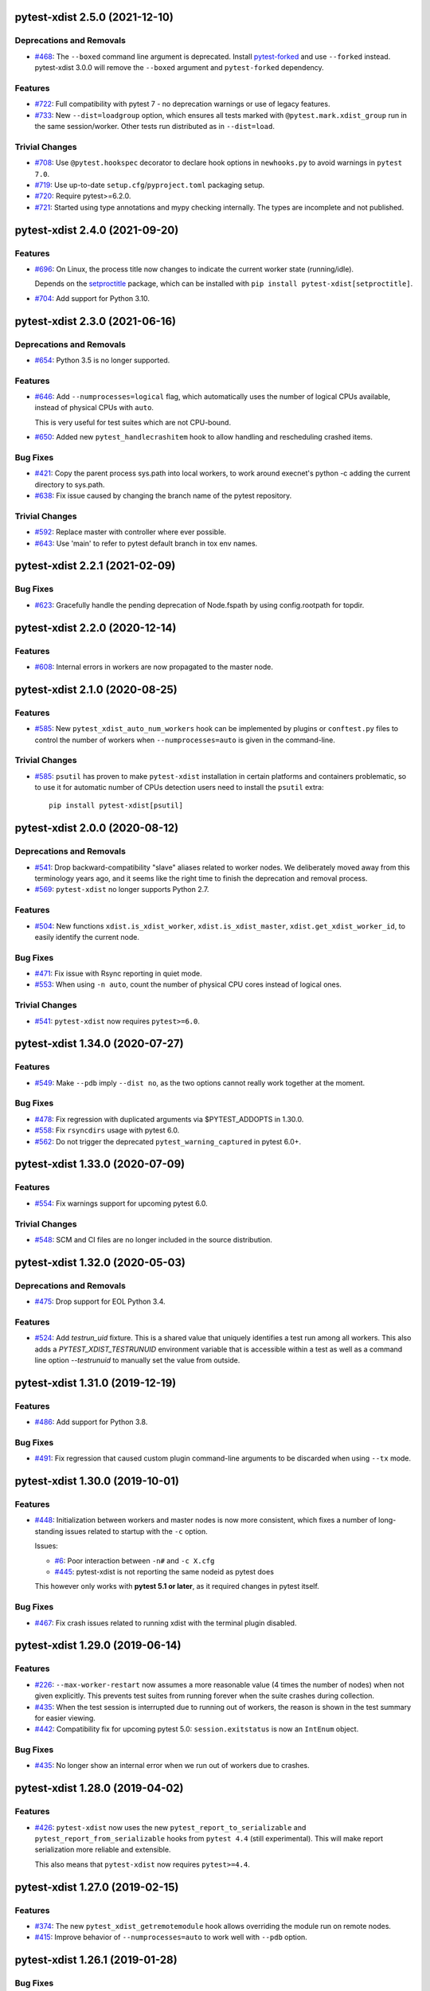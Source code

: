 pytest-xdist 2.5.0 (2021-12-10)
===============================

Deprecations and Removals
-------------------------

- `#468 <https://github.com/pytest-dev/pytest-xdist/issues/468>`_: The ``--boxed`` command line argument is deprecated. Install `pytest-forked <https://pypi.org/project/pytest-forked>`__ and use ``--forked`` instead. pytest-xdist 3.0.0 will remove the ``--boxed`` argument and ``pytest-forked`` dependency.


Features
--------

- `#722 <https://github.com/pytest-dev/pytest-xdist/issues/722>`_: Full compatibility with pytest 7 - no deprecation warnings or use of legacy features.

- `#733 <https://github.com/pytest-dev/pytest-xdist/issues/733>`_: New ``--dist=loadgroup`` option, which ensures all tests marked with ``@pytest.mark.xdist_group`` run in the same session/worker. Other tests run distributed as in ``--dist=load``.


Trivial Changes
---------------

- `#708 <https://github.com/pytest-dev/pytest-xdist/issues/708>`_: Use ``@pytest.hookspec`` decorator to declare hook options in ``newhooks.py`` to avoid warnings in ``pytest 7.0``.

- `#719 <https://github.com/pytest-dev/pytest-xdist/issues/719>`_: Use up-to-date ``setup.cfg``/``pyproject.toml`` packaging setup.

- `#720 <https://github.com/pytest-dev/pytest-xdist/issues/720>`_: Require pytest>=6.2.0.

- `#721 <https://github.com/pytest-dev/pytest-xdist/issues/721>`_: Started using type annotations and mypy checking internally. The types are incomplete and not published.


pytest-xdist 2.4.0 (2021-09-20)
===============================

Features
--------

- `#696 <https://github.com/pytest-dev/pytest-xdist/issues/696>`_: On Linux, the process title now changes to indicate the current worker state (running/idle).

  Depends on the `setproctitle <https://pypi.org/project/setproctitle/>`__ package, which can be installed with ``pip install pytest-xdist[setproctitle]``.

- `#704 <https://github.com/pytest-dev/pytest-xdist/issues/704>`_: Add support for Python 3.10.


pytest-xdist 2.3.0 (2021-06-16)
===============================

Deprecations and Removals
-------------------------

- `#654 <https://github.com/pytest-dev/pytest-xdist/issues/654>`_: Python 3.5 is no longer supported.


Features
--------

- `#646 <https://github.com/pytest-dev/pytest-xdist/issues/646>`_: Add ``--numprocesses=logical`` flag, which automatically uses the number of logical CPUs available, instead of physical CPUs with ``auto``.

  This is very useful for test suites which are not CPU-bound.

- `#650 <https://github.com/pytest-dev/pytest-xdist/issues/650>`_: Added new ``pytest_handlecrashitem`` hook to allow handling and rescheduling crashed items.


Bug Fixes
---------

- `#421 <https://github.com/pytest-dev/pytest-xdist/issues/421>`_: Copy the parent process sys.path into local workers, to work around execnet's python -c adding the current directory to sys.path.

- `#638 <https://github.com/pytest-dev/pytest-xdist/issues/638>`_: Fix issue caused by changing the branch name of the pytest repository.


Trivial Changes
---------------

- `#592 <https://github.com/pytest-dev/pytest-xdist/issues/592>`_: Replace master with controller where ever possible.

- `#643 <https://github.com/pytest-dev/pytest-xdist/issues/643>`_: Use 'main' to refer to pytest default branch in tox env names.


pytest-xdist 2.2.1 (2021-02-09)
===============================

Bug Fixes
---------

- `#623 <https://github.com/pytest-dev/pytest-xdist/issues/623>`_: Gracefully handle the pending deprecation of Node.fspath by using config.rootpath for topdir.


pytest-xdist 2.2.0 (2020-12-14)
===============================

Features
--------

- `#608 <https://github.com/pytest-dev/pytest-xdist/issues/608>`_: Internal errors in workers are now propagated to the master node.


pytest-xdist 2.1.0 (2020-08-25)
===============================

Features
--------

- `#585 <https://github.com/pytest-dev/pytest-xdist/issues/585>`_: New ``pytest_xdist_auto_num_workers`` hook can be implemented by plugins or ``conftest.py`` files to control the number of workers when ``--numprocesses=auto`` is given in the command-line.


Trivial Changes
---------------

- `#585 <https://github.com/pytest-dev/pytest-xdist/issues/585>`_: ``psutil`` has proven to make ``pytest-xdist`` installation in certain platforms and containers problematic, so to use it for automatic number of CPUs detection users need to install the ``psutil`` extra::

      pip install pytest-xdist[psutil]


pytest-xdist 2.0.0 (2020-08-12)
===============================

Deprecations and Removals
-------------------------

- `#541 <https://github.com/pytest-dev/pytest-xdist/issues/541>`_: Drop backward-compatibility "slave" aliases related to worker nodes.  We deliberately moved away from this terminology years ago, and it seems like the right time to finish the deprecation and removal process.

- `#569 <https://github.com/pytest-dev/pytest-xdist/issues/569>`_: ``pytest-xdist`` no longer supports Python 2.7.


Features
--------

- `#504 <https://github.com/pytest-dev/pytest-xdist/issues/504>`_: New functions ``xdist.is_xdist_worker``, ``xdist.is_xdist_master``, ``xdist.get_xdist_worker_id``, to easily identify the current node.


Bug Fixes
---------

- `#471 <https://github.com/pytest-dev/pytest-xdist/issues/471>`_: Fix issue with Rsync reporting in quiet mode.

- `#553 <https://github.com/pytest-dev/pytest-xdist/issues/553>`_: When using ``-n auto``, count the number of physical CPU cores instead of logical ones.


Trivial Changes
---------------

- `#541 <https://github.com/pytest-dev/pytest-xdist/issues/541>`_: ``pytest-xdist`` now requires ``pytest>=6.0``.


pytest-xdist 1.34.0 (2020-07-27)
================================

Features
--------

- `#549 <https://github.com/pytest-dev/pytest-xdist/issues/549>`_: Make ``--pdb`` imply ``--dist no``, as the two options cannot really work together at the moment.


Bug Fixes
---------

- `#478 <https://github.com/pytest-dev/pytest-xdist/issues/478>`_: Fix regression with duplicated arguments via $PYTEST_ADDOPTS in 1.30.0.

- `#558 <https://github.com/pytest-dev/pytest-xdist/issues/558>`_: Fix ``rsyncdirs`` usage with pytest 6.0.

- `#562 <https://github.com/pytest-dev/pytest-xdist/issues/562>`_: Do not trigger the deprecated ``pytest_warning_captured`` in pytest 6.0+.


pytest-xdist 1.33.0 (2020-07-09)
================================

Features
--------

- `#554 <https://github.com/pytest-dev/pytest-xdist/issues/554>`_: Fix warnings support for upcoming pytest 6.0.


Trivial Changes
---------------

- `#548 <https://github.com/pytest-dev/pytest-xdist/issues/548>`_: SCM and CI files are no longer included in the source distribution.


pytest-xdist 1.32.0 (2020-05-03)
================================

Deprecations and Removals
-------------------------

- `#475 <https://github.com/pytest-dev/pytest-xdist/issues/475>`_: Drop support for EOL Python 3.4.


Features
--------

- `#524 <https://github.com/pytest-dev/pytest-xdist/issues/524>`_: Add `testrun_uid` fixture. This is a shared value that uniquely identifies a test run among all workers.
  This also adds a `PYTEST_XDIST_TESTRUNUID` environment variable that is accessible within a test as well as a command line option `--testrunuid` to manually set the value from outside.


pytest-xdist 1.31.0 (2019-12-19)
================================

Features
--------

- `#486 <https://github.com/pytest-dev/pytest-xdist/issues/486>`_: Add support for Python 3.8.


Bug Fixes
---------

- `#491 <https://github.com/pytest-dev/pytest-xdist/issues/491>`_: Fix regression that caused custom plugin command-line arguments to be discarded when using ``--tx`` mode.



pytest-xdist 1.30.0 (2019-10-01)
================================

Features
--------

- `#448 <https://github.com/pytest-dev/pytest-xdist/issues/448>`_: Initialization between workers and master nodes is now more consistent, which fixes a number of
  long-standing issues related to startup with the ``-c`` option.

  Issues:

  * `#6 <https://github.com/pytest-dev/pytest-xdist/issues/6>`__: Poor interaction between ``-n#`` and ``-c X.cfg``
  * `#445 <https://github.com/pytest-dev/pytest-xdist/issues/445>`__: pytest-xdist is not reporting the same nodeid as pytest does

  This however only works with **pytest 5.1 or later**, as it required changes in pytest itself.


Bug Fixes
---------

- `#467 <https://github.com/pytest-dev/pytest-xdist/issues/467>`_: Fix crash issues related to running xdist with the terminal plugin disabled.


pytest-xdist 1.29.0 (2019-06-14)
================================

Features
--------

- `#226 <https://github.com/pytest-dev/pytest-xdist/issues/226>`_: ``--max-worker-restart`` now assumes a more reasonable value (4 times the number of
  nodes) when not given explicitly. This prevents test suites from running forever when the suite crashes during collection.

- `#435 <https://github.com/pytest-dev/pytest-xdist/issues/435>`_: When the test session is interrupted due to running out of workers, the reason is shown in the test summary
  for easier viewing.

- `#442 <https://github.com/pytest-dev/pytest-xdist/issues/442>`_: Compatibility fix for upcoming pytest 5.0: ``session.exitstatus`` is now an ``IntEnum`` object.


Bug Fixes
---------

- `#435 <https://github.com/pytest-dev/pytest-xdist/issues/435>`_: No longer show an internal error when we run out of workers due to crashes.


pytest-xdist 1.28.0 (2019-04-02)
================================

Features
--------

- `#426 <https://github.com/pytest-dev/pytest-xdist/issues/426>`_: ``pytest-xdist`` now uses the new ``pytest_report_to_serializable`` and ``pytest_report_from_serializable``
  hooks from ``pytest 4.4`` (still experimental). This will make report serialization more reliable and
  extensible.

  This also means that ``pytest-xdist`` now requires ``pytest>=4.4``.


pytest-xdist 1.27.0 (2019-02-15)
================================

Features
--------

- `#374 <https://github.com/pytest-dev/pytest-xdist/issues/374>`_: The new ``pytest_xdist_getremotemodule`` hook allows overriding the module run on remote nodes.

- `#415 <https://github.com/pytest-dev/pytest-xdist/issues/415>`_: Improve behavior of ``--numprocesses=auto`` to work well with ``--pdb`` option.


pytest-xdist 1.26.1 (2019-01-28)
================================

Bug Fixes
---------

- `#406 <https://github.com/pytest-dev/pytest-xdist/issues/406>`_: Do not implement deprecated ``pytest_logwarning`` hook in pytest versions where it is deprecated.


pytest-xdist 1.26.0 (2019-01-11)
================================

Features
--------

- `#376 <https://github.com/pytest-dev/pytest-xdist/issues/376>`_: The current directory is no longer added ``sys.path`` for local workers, only for remote connections.

  This behavior is surprising because it makes xdist runs and non-xdist runs to potentially behave differently.


Bug Fixes
---------

- `#379 <https://github.com/pytest-dev/pytest-xdist/issues/379>`_: Warning attributes are checked to make sure they can be dumped prior to
  serializing the warning for submission to the master node.


pytest-xdist 1.25.0 (2018-12-12)
================================

Deprecations and Removals
-------------------------

- `#372 <https://github.com/pytest-dev/pytest-xdist/issues/372>`_: Pytest versions older than 3.6 are no longer supported.


Features
--------

- `#373 <https://github.com/pytest-dev/pytest-xdist/issues/373>`_: Node setup information is hidden when pytest is run in quiet mode to reduce noise on many-core machines.

- `#388 <https://github.com/pytest-dev/pytest-xdist/issues/388>`_: ``mainargv`` is made available in ``workerinput`` from the host's ``sys.argv``.

  This can be used via ``request.config.workerinput["mainargv"]``.


Bug Fixes
---------

- `#332 <https://github.com/pytest-dev/pytest-xdist/issues/332>`_: Fix report of module-level skips (``pytest.skip(reason, allow_module_level=True)``).

- `#378 <https://github.com/pytest-dev/pytest-xdist/issues/378>`_: Fix support for gevent monkeypatching

- `#384 <https://github.com/pytest-dev/pytest-xdist/issues/384>`_: pytest 4.1 support: ``ExceptionInfo`` API changes.

- `#390 <https://github.com/pytest-dev/pytest-xdist/issues/390>`_: pytest 4.1 support: ``pytest_logwarning`` hook removed.


pytest-xdist 1.24.1 (2018-11-09)
================================

Bug Fixes
---------

- `#349 <https://github.com/pytest-dev/pytest-xdist/issues/349>`_: Correctly handle warnings created with arguments that can't be serialized during the transfer from workers to master node.


pytest-xdist 1.24.0 (2018-10-18)
================================

Features
--------

- `#337 <https://github.com/pytest-dev/pytest-xdist/issues/337>`_: New ``--maxprocesses`` command-line option that limits the maximum number of workers when using ``--numprocesses=auto``.


Bug Fixes
---------

- `#351 <https://github.com/pytest-dev/pytest-xdist/issues/351>`_: Fix scheduling deadlock in case of inter-test locking.


pytest-xdist 1.23.2 (2018-09-28)
================================

Bug Fixes
---------

- `#344 <https://github.com/pytest-dev/pytest-xdist/issues/344>`_: Fix issue where Warnings could cause pytest to fail if they do not set the args attribute correctly.


pytest-xdist 1.23.1 (2018-09-25)
================================

Bug Fixes
---------

- `#341 <https://github.com/pytest-dev/pytest-xdist/issues/341>`_: Fix warnings transfer between workers and master node with pytest >= 3.8.


pytest-xdist 1.23.0 (2018-08-23)
================================

Features
--------

- `#330 <https://github.com/pytest-dev/pytest-xdist/issues/330>`_: Improve collection performance by reducing the number of events sent to ``master`` node.


pytest-xdist 1.22.5 (2018-07-27)
================================

Bug Fixes
---------

- `#321 <https://github.com/pytest-dev/pytest-xdist/issues/321>`_: Revert change that dropped support for ``pytest<3.4`` and require ``six``.

  This change caused problems in some installations, and was a mistaken
  in the first place as we should not change version requirements
  in bug-fix releases unless they fix an actual bug.


pytest-xdist 1.22.4 (2018-07-27)
================================

Bug Fixes
---------

- `#305 <https://github.com/pytest-dev/pytest-xdist/issues/305>`_: Remove last references to obsolete ``py.code``.

  Remove some unnecessary references to ``py.builtin``.

- `#316 <https://github.com/pytest-dev/pytest-xdist/issues/316>`_: Workaround cpu detection on Travis CI.


pytest-xdist 1.22.3 (2018-07-23)
================================

Bug Fixes
---------

- Fix issue of virtualized or containerized environments not reporting the number of CPUs correctly. (`#9 <https://github.com/pytest-dev/pytest-xdist/issues/9>`_)


Trivial Changes
---------------

- Make all classes subclass from ``object`` and fix ``super()`` call in ``LoadFileScheduling``; (`#297 <https://github.com/pytest-dev/pytest-xdist/issues/297>`_)


pytest-xdist 1.22.2 (2018-02-26)
================================

Bug Fixes
---------

- Add backward compatibility for ``slaveoutput`` attribute to
  ``WorkerController`` instances. (`#285
  <https://github.com/pytest-dev/pytest-xdist/issues/285>`_)


pytest-xdist 1.22.1 (2018-02-19)
================================

Bug Fixes
---------

- Fix issue when using ``loadscope`` or ``loadfile`` where tests would fail to
  start if the first scope had only one test. (`#257
  <https://github.com/pytest-dev/pytest-xdist/issues/257>`_)


Trivial Changes
---------------

- Change terminology used by ``pytest-xdist`` to *master* and *worker* in
  arguments and messages (for example ``--max-worker-reset``). (`#234
  <https://github.com/pytest-dev/pytest-xdist/issues/234>`_)


pytest-xdist 1.22.0 (2018-01-11)
================================

Features
--------

- Add support for the ``pytest_runtest_logfinish`` hook which will be released
  in pytest 3.4. (`#266
  <https://github.com/pytest-dev/pytest-xdist/issues/266>`_)


pytest-xdist 1.21.0 (2017-12-22)
================================

Deprecations and Removals
-------------------------

- Drop support for EOL Python 2.6. (`#259
  <https://github.com/pytest-dev/pytest-xdist/issues/259>`_)


Features
--------

- New ``--dist=loadfile`` option which load-distributes test to workers grouped
  by the file the tests live in. (`#242
  <https://github.com/pytest-dev/pytest-xdist/issues/242>`_)


Bug Fixes
---------

- Fix accidental mutation of test report during serialization causing longrepr
  string-ification to break. (`#241
  <https://github.com/pytest-dev/pytest-xdist/issues/241>`_)


pytest-xdist 1.20.1 (2017-10-05)
================================

Bug Fixes
---------

- Fix hang when all worker nodes crash and restart limit is reached (`#45
  <https://github.com/pytest-dev/pytest-xdist/issues/45>`_)

- Fix issue where the -n option would still run distributed tests when pytest
  was run with the --collect-only option (`#5
  <https://github.com/pytest-dev/pytest-xdist/issues/5>`_)


pytest-xdist 1.20.0 (2017-08-17)
================================

Features
--------

- ``xdist`` now supports tests to log results multiple times, improving
  integration with plugins which require it like `pytest-rerunfailures
  <https://github.com/gocept/pytest-rerunfailures>`_ and `flaky
  <https://pypi.python.org/pypi/flaky>`_. (`#206 <https://github.com/pytest-
  dev/pytest-xdist/issues/206>`_)


Bug Fixes
---------

- Fix issue where tests were being incorrectly identified if a worker crashed
  during the ``teardown`` stage of the test. (`#124 <https://github.com/pytest-
  dev/pytest-xdist/issues/124>`_)


pytest-xdist 1.19.1 (2017-08-10)
================================

Bug Fixes
---------

- Fix crash when transferring internal pytest warnings from workers to the
  master node. (`#214 <https://github.com/pytest-dev/pytest-
  xdist/issues/214>`_)


pytest-xdist 1.19.0 (2017-08-09)
================================

Deprecations and Removals
-------------------------

- ``--boxed`` functionality has been moved to a separate plugin, `pytest-forked
  <https://github.com/pytest-dev/pytest-forked>`_. This release now depends on
  `` pytest-forked`` and provides ``--boxed`` as a backward compatibility
  option. (`#1 <https://github.com/pytest-dev/pytest-xdist/issues/1>`_)


Features
--------

- New ``--dist=loadscope`` option: sends group of related tests to the same
  worker. Tests are grouped by module for test functions and by class for test
  methods. See ``README.rst`` for more information. (`#191 <https://github.com
  /pytest-dev/pytest-xdist/issues/191>`_)

- Warnings are now properly transferred from workers to the master node. (`#92
  <https://github.com/pytest-dev/pytest-xdist/issues/92>`_)


Bug Fixes
---------

- Fix serialization of native tracebacks (``--tb=native``). (`#196
  <https://github.com/pytest-dev/pytest-xdist/issues/196>`_)


pytest-xdist 1.18.2 (2017-07-28)
================================

Bug Fixes
---------

- Removal of unnecessary dependency on incorrect version of py. (`#105
  <https://github.com/pytest-dev/pytest-xdist/issues/105>`_)

- Fix bug in internal event-loop error handler in the master node. This bug
  would shadow the original errors making extremely hard/impossible for users
  to diagnose the problem properly. (`#175 <https://github.com/pytest-
  dev/pytest-xdist/issues/175>`_)


pytest-xdist 1.18.1 (2017-07-05)
================================

Bug Fixes
---------

- Fixed serialization of ``longrepr.sections`` during error reporting from
  workers. (`#171 <https://github.com/pytest-dev/pytest-xdist/issues/171>`_)

- Fix ``ReprLocal`` not being unserialized breaking --showlocals usages. (`#176
  <https://github.com/pytest-dev/pytest-xdist/issues/176>`_)


pytest-xdist 1.18.0 (2017-06-26)
================================

- ``pytest-xdist`` now requires ``pytest>=3.0.0``.

Features
--------

- Add long option `--numprocesses` as alternative for `-n`. (#168)


Bug Fixes
---------

- Fix serialization and deserialization dropping longrepr details. (#133)


pytest-xdist 1.17.1 (2017-06-10)
================================

Bug Fixes
---------

- Hot fix release reverting the change introduced by #124, unfortunately it
  broke a number of test suites so we are reversing this change while we
  investigate the problem. (#157)


Improved Documentation
----------------------

- Introduced ``towncrier`` for ``CHANGELOG`` management. (#154)

- Added ``HOWTORELEASE`` documentation. (#155)


1.17.0
------

- fix #124: xdist would mark test as complete after 'call' step. As a result,
  xdist could identify the wrong test as failing when test crashes at teardown.
  To address this issue, xdist now marks test as complete at teardown.

1.16.0
------

- ``pytest-xdist`` now requires pytest 2.7 or later.

- Add ``worker_id`` attribute in the TestReport

- new hook: ``pytest_xdist_make_scheduler(config, log)``, can return custom tests items
  distribution logic implementation. You can take a look at built-in ``LoadScheduling``
  and ``EachScheduling`` implementations. Note that required scheduler class public
  API may change in next ``pytest-xdist`` versions.

1.15.0
------

- new ``worker_id`` fixture, returns the id of the worker in a test or fixture.
  Thanks Jared Hellman for the PR.

- display progress during collection only when in a terminal, similar to pytest #1397 issue.
  Thanks Bruno Oliveira for the PR.

- fix internal error message when ``--maxfail`` is used (#62, #65).
  Thanks Collin RM Stocks and Bryan A. Jones for reports and Bruno Oliveira for the PR.


1.14
----

- new hook: ``pytest_xdist_node_collection_finished(node, ids)``, called when
  a worker has finished collection. Thanks Omer Katz for the request and
  Bruno Oliveira for the PR.

- fix README display on pypi

- fix #22: xdist now works if the internal tmpdir plugin is disabled.
  Thanks Bruno Oliveira for the PR.

- fix #32: xdist now works if looponfail or boxed are disabled.
  Thanks Bruno Oliveira for the PR.


1.13.1
-------

- fix a regression -n 0 now disables xdist again


1.13
-------------------------

- extended the tox matrix with the supported py.test versions

- split up the plugin into 3 plugin's
  to prepare the departure of boxed and looponfail.

  looponfail will be a part of core
  and forked boxed will be replaced
  with a more reliable primitive based on xdist

- conforming with new pytest-2.8 behavior of returning non-zero when all
  tests were skipped or deselected.

- new "--max-slave-restart" option that can be used to control maximum
  number of times pytest-xdist can restart slaves due to crashes. Thanks to
  Anatoly Bubenkov for the report and Bruno Oliveira for the PR.

- release as wheel

- "-n" option now can be set to "auto" for automatic detection of number
  of cpus in the host system. Thanks Suloev Dmitry for the PR.

1.12
-------------------------

- fix issue594: properly report errors when the test collection
  is random.  Thanks Bruno Oliveira.

- some internal test suite adaptation (to become forward
  compatible with the upcoming pytest-2.8)


1.11
-------------------------

- fix pytest/xdist issue485 (also depends on py-1.4.22):
  attach stdout/stderr on --boxed processes that die.

- fix pytest/xdist issue503: make sure that a node has usually
  two items to execute to avoid scoped fixtures to be torn down
  pre-maturely (fixture teardown/setup is "nextitem" sensitive).
  Thanks to Andreas Pelme for bug analysis and failing test.

- restart crashed nodes by internally refactoring setup handling
  of nodes.  Also includes better code documentation.
  Many thanks to Floris Bruynooghe for the complete PR.


1.10
-------------------------

- add glob support for rsyncignores, add command line option to pass
  additional rsyncignores. Thanks Anatoly Bubenkov.

- fix pytest issue382 - produce "pytest_runtest_logstart" event again
  in master. Thanks Aron Curzon.

- fix pytest issue419 by sending/receiving indices into the test
  collection instead of node ids (which are not necessarily unique
  for functions parametrized with duplicate values)

- send multiple "to test" indices in one network message to a slave
  and improve heuristics for sending chunks where the chunksize
  depends on the number of remaining tests rather than fixed numbers.
  This reduces the number of master -> node messages (but not the
  reverse direction)


1.9
-------------------------

- changed LICENSE to MIT

- fix duplicate reported test ids with --looponfailing
  (thanks Jeremy Thurgood)

- fix pytest issue41: re-run tests on all file changes, not just
  randomly select ones like .py/.c.

- fix pytest issue347: slaves running on top of Python3.2
  will set PYTHONDONTWRITEYBTECODE to 1 to avoid import concurrency
  bugs.

1.8
-------------------------

- fix pytest-issue93 - use the refined pytest-2.2.1 runtestprotocol
  interface to perform eager teardowns for test items.

1.7
-------------------------

- fix incompatibilities with pytest-2.2.0 (allow multiple
  pytest_runtest_logreport reports for a test item)

1.6
-------------------------

- terser collection reporting

- fix issue34 - distributed testing with -p plugin now works correctly

- fix race condition in looponfail mode where a concurrent file removal
  could cause a crash

1.5
-------------------------

- adapt to and require pytest-2.0 changes, rsyncdirs and rsyncignore can now
  only be specified in [pytest] sections of ini files, see "py.test -h"
  for details.
- major internal refactoring to match the pytest-2.0 event refactoring
  - perform test collection always at slave side instead of at the master
  - make python2/python3 bridging work, remove usage of pickling
- improve initial reporting by using line-rewriting
- remove all trailing whitespace from source

1.4
-------------------------

- perform distributed testing related reporting in the plugin
  rather than having dist-related code in the generic py.test
  distribution

- depend on execnet-1.0.7 which adds "env1:NAME=value" keys to
  gateway specification strings.

- show detailed gateway setup and platform information only when
  "-v" or "--verbose" is specified.

1.3
-------------------------

- fix --looponfailing - it would not actually run against the fully changed
  source tree when initial conftest files load application state.

- adapt for py-1.3.1's new --maxfailure option

1.2
-------------------------

- fix issue79: sessionfinish/teardown hooks are now called systematically
  on the slave side
- introduce a new data input/output mechanism to allow the master side
  to send and receive data from a slave.
- fix race condition in underlying pickling/unpickling handling
- use and require new register hooks facility of py.test>=1.3.0
- require improved execnet>=1.0.6 because of various race conditions
  that can arise in xdist testing modes.
- fix some python3 related pickling related race conditions
- fix PyPI description

1.1
-------------------------

- fix an indefinite hang which would wait for events although no events
  are pending - this happened if items arrive very quickly while
  the "reschedule-event" tried unconditionally avoiding a busy-loop
  and not schedule new work.

1.0
-------------------------

- moved code out of py-1.1.1 into its own plugin
- use a new, faster and more sensible model to do load-balancing
  of tests - now no magic "MAXITEMSPERHOST" is needed and load-testing
  works effectively even with very few tests.
- cleaned up termination handling
- make -x cause hard killing of test nodes to decrease wait time
  until the traceback shows up on first failure
